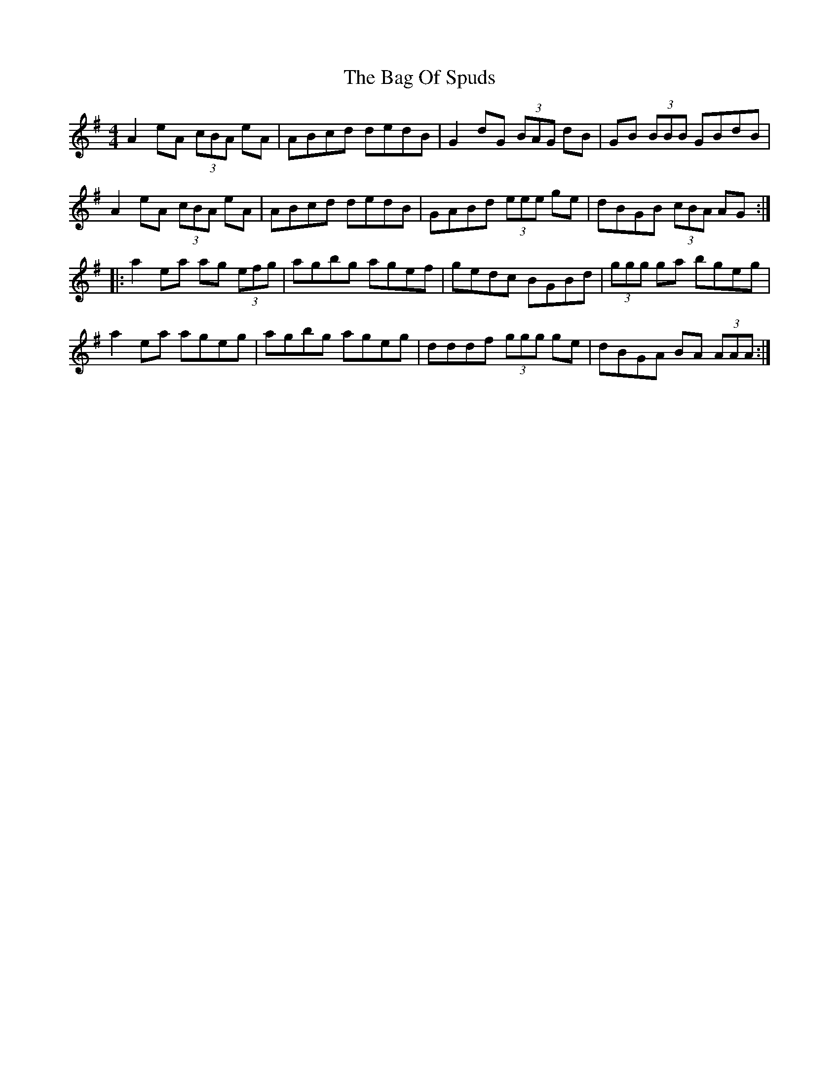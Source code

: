 X: 2336
T: Bag Of Spuds, The
R: reel
M: 4/4
K: Adorian
A2eA (3cBA eA|ABcd dedB|G2dG (3BAG dB|GB (3BBB GBdB|
A2eA (3cBA eA|ABcd dedB|GABd (3eee ge|dBGB (3cBA AG:|
|:a2ea ag (3efg|agbg agef|gedc BGBd|(3ggg ga bgeg|
a2ea ageg|agbg ageg|dddf (3ggg ge|dBGA BA (3AAA:|

